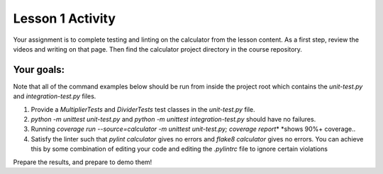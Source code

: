 =================
Lesson 1 Activity
=================

Your assignment is to complete testing and linting on the calculator
from the lesson content. As a first step, review the videos and writing
on that page. Then find the calculator project directory in the course
repository.

Your goals:
===========

Note that all of the command examples below should be run from inside
the project root which contains the *unit-test.py*
and \ *integration-test.py* files.

#. Provide a *MultiplierTests* and \ *DividerTests* test classes in
   the \ *unit-test.py* file.
#. *python -m unittest unit-test.py*\  and *python -m unittest
   integration-test.py* should have no failures.
#. Running \ *coverage run --source=calculator -m unittest unit-test.py;
   coverage report*\ * *\ shows 90%+ coverage..
#. Satisfy the linter such that \ *pylint calculator* gives no errors
   and *flake8 calculator* gives no errors. You can achieve this by some
   combination of editing your code and editing the \ *.pylintrc* file
   to ignore certain violations

Prepare the results, and prepare to demo them!
